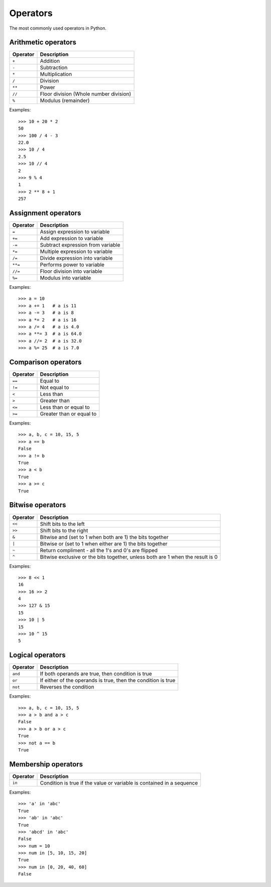 Operators
=========

The most commonly used operators in Python.

Arithmetic operators
--------------------

========  ======================================
Operator    Description                                  
========  ======================================
 ``+``      Addition
 ``-``      Subtraction
 ``*``      Multiplication
 ``/``      Division
 ``**``     Power
 ``//``     Floor division (Whole number division)
 ``%``      Modulus (remainder)
========  ======================================

Examples::

    >>> 10 + 20 * 2
    50
    >>> 100 / 4 - 3
    22.0
    >>> 10 / 4
    2.5
    >>> 10 // 4
    2
    >>> 9 % 4
    1
    >>> 2 ** 8 + 1
    257

Assignment operators
--------------------

========  ======================================
Operator    Description                                  
========  ======================================
 ``=``      Assign expression to variable
 ``+=``     Add expression to variable     
 ``-=``     Subtract expression from variable
 ``*=``     Multiple expression to variable
 ``/=``     Divide expression into variable
 ``**=``    Performs power to variable
 ``//=``    Floor division into variable
 ``%=``     Modulus into variable
========  ======================================

Examples::

    >>> a = 10
    >>> a += 1   # a is 11
    >>> a -= 3   # a is 8
    >>> a *= 2   # a is 16
    >>> a /= 4   # a is 4.0
    >>> a **= 3  # a is 64.0
    >>> a //= 2  # a is 32.0
    >>> a %= 25  # a is 7.0

Comparison operators
--------------------

========  ======================================
Operator    Description                                  
========  ======================================
 ``==``     Equal to
 ``!=``     Not equal to
 ``<``      Less than
 ``>``      Greater than
 ``<=``     Less than or equal to
 ``>=``     Greater than or equal to
========  ======================================

Examples::

    >>> a, b, c = 10, 15, 5
    >>> a == b
    False
    >>> a != b
    True
    >>> a < b
    True
    >>> a >= c
    True
    
Bitwise operators
-----------------

========  ======================================
Operator    Description                                  
========  ======================================
 ``<<``     Shift bits to the left
 ``>>``     Shift bits to the right
 ``&``      Bitwise and (set to 1 when both are 1) the bits together
 ``|``      Bitwise or (set to 1 when either are 1) the bits together
 ``~``      Return compliment - all the 1's and 0's are flipped
 ``^``      Bitwise exclusive or the bits together, unless both are 1 when the result is 0
========  ======================================

Examples::

    >>> 8 << 1
    16
    >>> 16 >> 2
    4
    >>> 127 & 15
    15
    >>> 10 | 5
    15
    >>> 10 ^ 15
    5

Logical operators
-----------------

========  =============================================================
Operator    Description                                                         
========  =============================================================
 ``and``    If both operands are true, then condition is true
 ``or``     If either of the operands is true, then the condition is true
 ``not``    Reverses the condition                                       
========  =============================================================

Examples::

    >>> a, b, c = 10, 15, 5
    >>> a > b and a > c
    False
    >>> a > b or a > c
    True
    >>> not a == b
    True

Membership operators
--------------------

========  =======================================================================
Operator    Description                                                                   
========  =======================================================================
 ``in``     Condition is true if the value or variable is contained in a sequence
========  =======================================================================

Examples::

    >>> 'a' in 'abc'
    True
    >>> 'ab' in 'abc'
    True
    >>> 'abcd' in 'abc'
    False
    >>> num = 10
    >>> num in [5, 10, 15, 20]
    True
    >>> num in [0, 20, 40, 60]
    False

